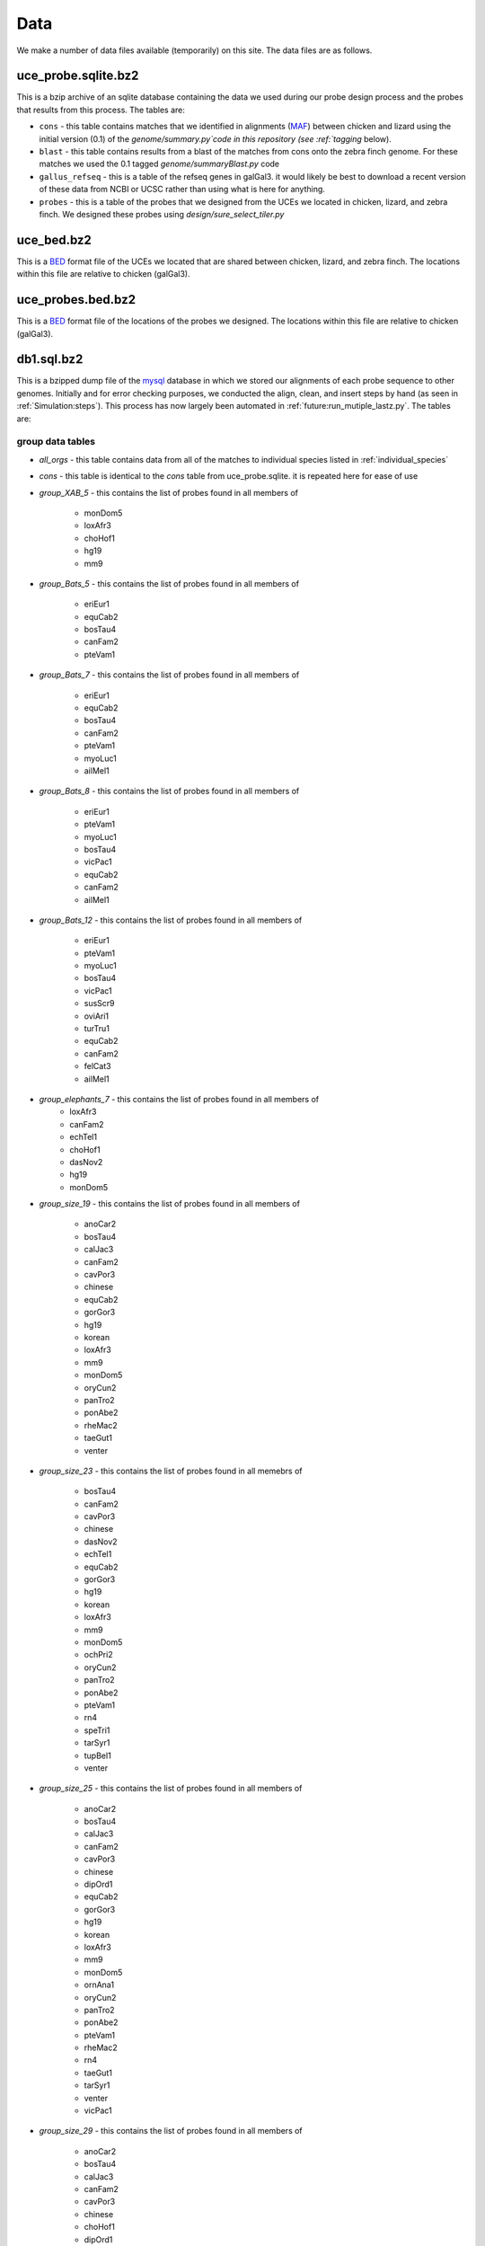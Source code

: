 .. _data:

***********
Data
***********

We make a number of data files available (temporarily) on this site.  The data files are as follows.

uce_probe.sqlite.bz2
======================

This is a bzip archive of an sqlite database containing the data we used during our probe design process and the probes that results from this process.  The tables are:

* ``cons`` - this table contains matches that we identified in alignments
  (`MAF <http://genome.ucsc.edu/FAQ/FAQformat#format5>`_) between chicken and
  lizard using the initial version (0.1) of the `genome/summary.py`code in
  this repository (see :ref:`tagging` below).

* ``blast`` - this table contains results from a blast of the matches from cons onto the zebra finch genome.  For these matches we used the 0.1 tagged `genome/summaryBlast.py` code

* ``gallus_refseq`` - this is a table of the refseq genes in galGal3.  it would likely be best to download a recent version of these data from NCBI or UCSC rather than using what is here for anything.
    
* ``probes`` - this is a table of the probes that we designed from the UCEs we
  located in chicken, lizard, and zebra finch.  We designed these probes using
  `design/sure_select_tiler.py`

uce_bed.bz2
==============

This is a `BED <http://genome.ucsc.edu/FAQ/FAQformat#format1>`_ format file of the UCEs we located that are shared between chicken, lizard, and zebra finch. The locations within this file are relative to chicken (galGal3).

uce_probes.bed.bz2
===================

This is a `BED <http://genome.ucsc.edu/FAQ/FAQformat#format1>`_ format file of
the locations of the probes we designed.  The locations within this file are
relative to chicken (galGal3).

db1.sql.bz2
==========================================

This is a bzipped dump file of the `mysql <http://www.mysql.com/>`_ database 
in which we stored our alignments of each probe sequence to other genomes.
Initially and for error checking purposes, we conducted the align, clean, and
insert steps by hand (as seen in :ref:`Simulation:steps`).  This process has 
now largely been automated in :ref:`future:run_mutiple_lastz.py`.  The tables are:

.. _group_data_tables:

group data tables
-------------------------------

* `all_orgs` - this table contains data from all of the matches to individual
  species listed in :ref:`individual_species`
* `cons` - this table is identical to the `cons` table from uce_probe.sqlite.  it
  is repeated here for ease of use
* `group_XAB_5` - this contains the list of probes found in all members of 

    * monDom5
    * loxAfr3
    * choHof1
    * hg19
    * mm9
    
* `group_Bats_5` - this contains the list of probes found in all members of

    * eriEur1
    * equCab2
    * bosTau4
    * canFam2
    * pteVam1
    
* `group_Bats_7` - this contains the list of probes found in all members of

    * eriEur1
    * equCab2
    * bosTau4
    * canFam2
    * pteVam1
    * myoLuc1
    * ailMel1

* `group_Bats_8` - this contains the list of probes found in all members of

    * eriEur1
    * pteVam1
    * myoLuc1
    * bosTau4
    * vicPac1
    * equCab2
    * canFam2
    * ailMel1

* `group_Bats_12` - this contains the list of probes found in all members of

    * eriEur1
    * pteVam1
    * myoLuc1
    * bosTau4
    * vicPac1
    * susScr9
    * oviAri1
    * turTru1
    * equCab2
    * canFam2
    * felCat3
    * ailMel1

* `group_elephants_7` - this contains the list of probes found in all members of
    * loxAfr3
    * canFam2
    * echTel1
    * choHof1
    * dasNov2
    * hg19
    * monDom5

* `group_size_19` - this contains the list of probes found in all members of

    * anoCar2
    * bosTau4
    * calJac3
    * canFam2
    * cavPor3
    * chinese
    * equCab2
    * gorGor3
    * hg19
    * korean
    * loxAfr3
    * mm9
    * monDom5
    * oryCun2
    * panTro2
    * ponAbe2
    * rheMac2
    * taeGut1
    * venter

* `group_size_23` - this contains the list of probes found in all memebrs of

    * bosTau4
    * canFam2
    * cavPor3
    * chinese
    * dasNov2
    * echTel1
    * equCab2
    * gorGor3
    * hg19
    * korean
    * loxAfr3
    * mm9
    * monDom5
    * ochPri2
    * oryCun2
    * panTro2
    * ponAbe2
    * pteVam1
    * rn4
    * speTri1
    * tarSyr1
    * tupBel1
    * venter

* `group_size_25` - this contains the list of probes found in all members of

    * anoCar2
    * bosTau4
    * calJac3
    * canFam2
    * cavPor3
    * chinese
    * dipOrd1
    * equCab2
    * gorGor3
    * hg19
    * korean
    * loxAfr3
    * mm9
    * monDom5
    * ornAna1
    * oryCun2
    * panTro2
    * ponAbe2
    * pteVam1
    * rheMac2
    * rn4
    * taeGut1
    * tarSyr1
    * venter
    * vicPac1

* `group_size_29` - this contains the list of probes found in all members of

    * anoCar2
    * bosTau4
    * calJac3
    * canFam2
    * cavPor3
    * chinese
    * choHof1
    * dipOrd1
    * echTel1
    * equCab2
    * eriEur1
    * gorGor3
    * hg19
    * korean
    * loxAfr3
    * mm9
    * monDom5
    * ornAna1
    * oryCun2
    * panTro2
    * ponAbe2
    * pteVam1
    * rheMac2
    * rn4
    * taeGut1
    * tarSyr1
    * tupBel1
    * venter
    * vicPac1

* `probe_distribution` - this contains a binary "matrix" indicating
  presence/absence (1/0) of probe matches by species
* `probes` - this is a table providing the ids of the probes we designed
* `species` - this table provides information on the genome build of each
  organism to which we aligned probes
* `sureselect` - this table is identical to the `probes` table from
  uce_probe.sqlite

.. _individual_species:

probe matches to individual species
------------------------------------ 

These tables provide the individual matches of probes to difference organisms, as found by using lastz to align our probe sequences to the individual genomes.  We provide the build version, name, etc. of each genome sequence in the *species* table of the database dump described in :ref:`group_data_tables`.

* `ailMel1`
* `anoCar2`
* `bosTau4`
* `calJac3`
* `canFam2`
* `cavPor3`
* `chinese`
* `choHof1`
* `danRer6`
* `dasNov2`
* `dipOrd1`
* `echTel1`
* `equCab2`
* `eriEur1`
* `felCat3`
* `gasAcu1`
* `gorGor3`
* `hg19`
* `korean`
* `loxAfr3`
* `macEug1`
* `micMur1`
* `mm9`
* `monDom5`
* `myoLuc1`
* `ochPri2`
* `ornAna1`
* `oryCun2`
* `otoGar1`
* `oviAri1`
* `panTro2`
* `ponAbe2`
* `proCap1`
* `pteVam1`
* `rheMac2`
* `rn4`
* `sorAra1`
* `speTri1`
* `susScr9`
* `taeGut1`
* `tarSyr1`
* `tetNig1`
* `tupBel1`
* `turTru1`
* `venter`
* `vicPac1`
* `xenTro2`